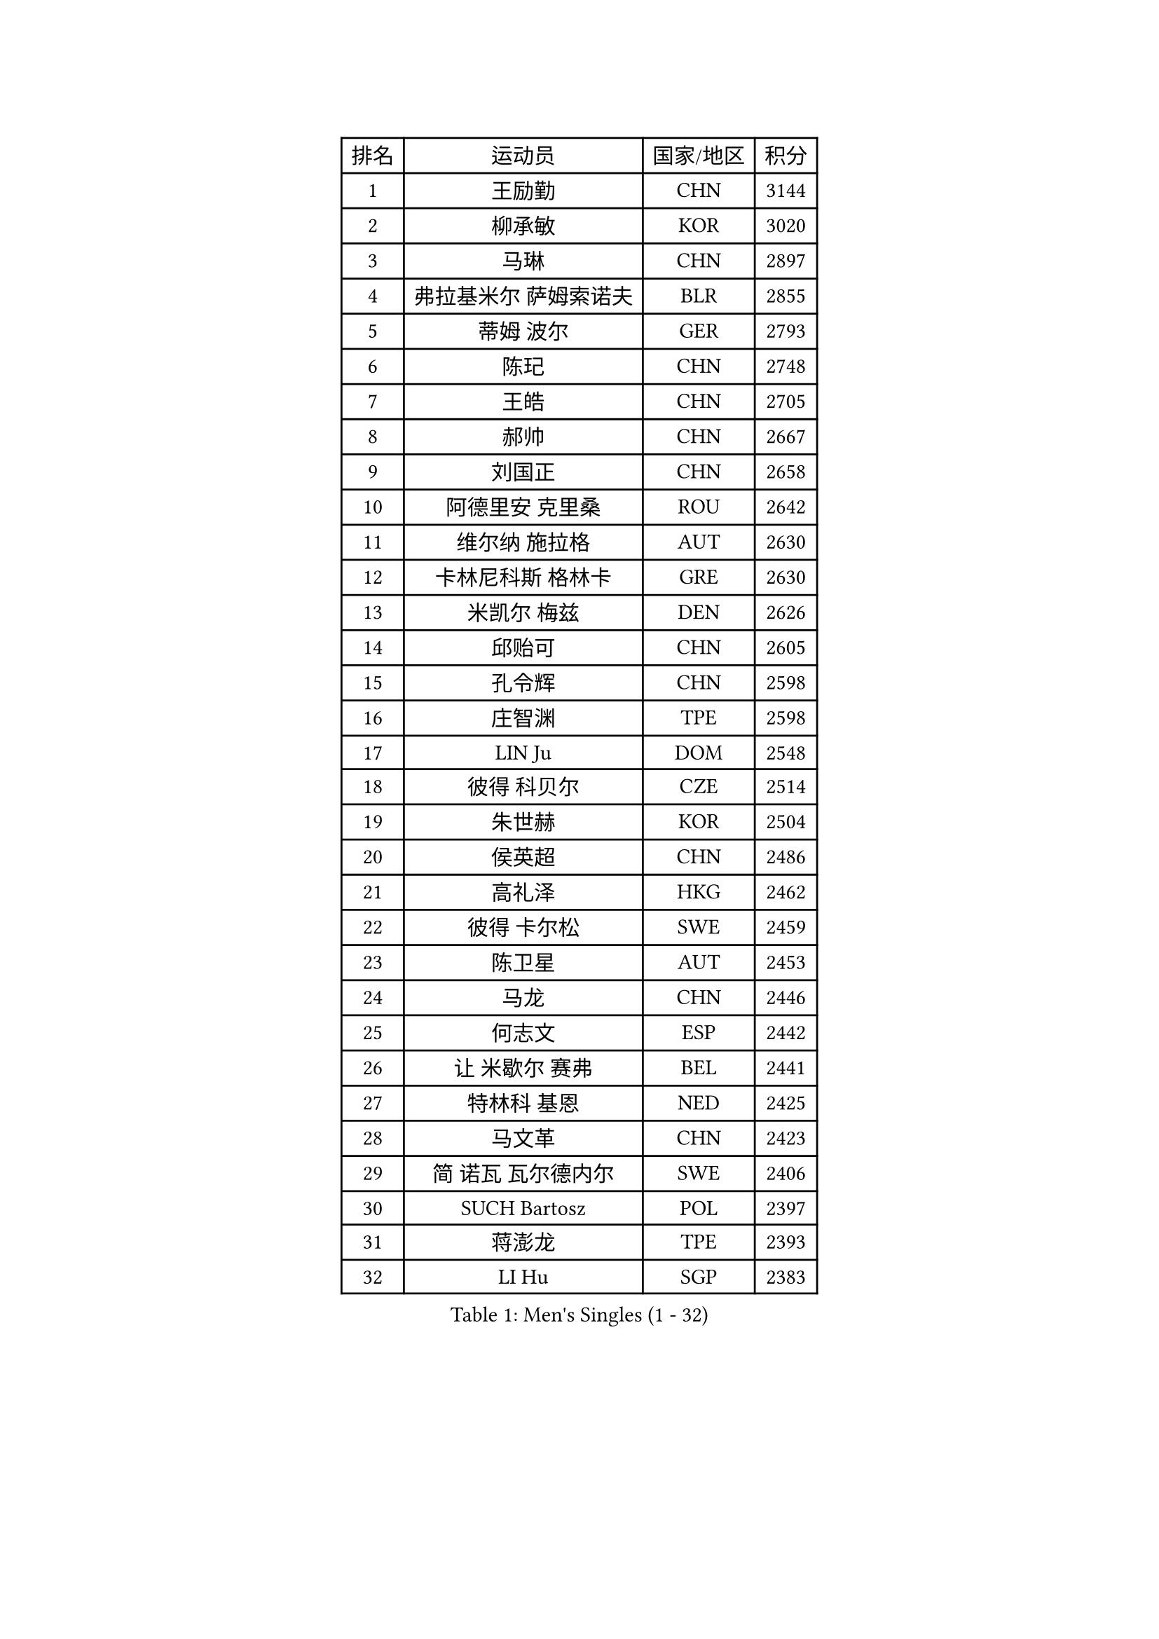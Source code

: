 
#set text(font: ("Courier New", "NSimSun"))
#figure(
  caption: "Men's Singles (1 - 32)",
    table(
      columns: 4,
      [排名], [运动员], [国家/地区], [积分],
      [1], [王励勤], [CHN], [3144],
      [2], [柳承敏], [KOR], [3020],
      [3], [马琳], [CHN], [2897],
      [4], [弗拉基米尔 萨姆索诺夫], [BLR], [2855],
      [5], [蒂姆 波尔], [GER], [2793],
      [6], [陈玘], [CHN], [2748],
      [7], [王皓], [CHN], [2705],
      [8], [郝帅], [CHN], [2667],
      [9], [刘国正], [CHN], [2658],
      [10], [阿德里安 克里桑], [ROU], [2642],
      [11], [维尔纳 施拉格], [AUT], [2630],
      [12], [卡林尼科斯 格林卡], [GRE], [2630],
      [13], [米凯尔 梅兹], [DEN], [2626],
      [14], [邱贻可], [CHN], [2605],
      [15], [孔令辉], [CHN], [2598],
      [16], [庄智渊], [TPE], [2598],
      [17], [LIN Ju], [DOM], [2548],
      [18], [彼得 科贝尔], [CZE], [2514],
      [19], [朱世赫], [KOR], [2504],
      [20], [侯英超], [CHN], [2486],
      [21], [高礼泽], [HKG], [2462],
      [22], [彼得 卡尔松], [SWE], [2459],
      [23], [陈卫星], [AUT], [2453],
      [24], [马龙], [CHN], [2446],
      [25], [何志文], [ESP], [2442],
      [26], [让 米歇尔 赛弗], [BEL], [2441],
      [27], [特林科 基恩], [NED], [2425],
      [28], [马文革], [CHN], [2423],
      [29], [简 诺瓦 瓦尔德内尔], [SWE], [2406],
      [30], [SUCH Bartosz], [POL], [2397],
      [31], [蒋澎龙], [TPE], [2393],
      [32], [LI Hu], [SGP], [2383],
    )
  )#pagebreak()

#set text(font: ("Courier New", "NSimSun"))
#figure(
  caption: "Men's Singles (33 - 64)",
    table(
      columns: 4,
      [排名], [运动员], [国家/地区], [积分],
      [33], [FENG Zhe], [BUL], [2376],
      [34], [KUZMIN Fedor], [RUS], [2374],
      [35], [HIELSCHER Lars], [GER], [2373],
      [36], [FEJER-KONNERTH Zoltan], [GER], [2362],
      [37], [FRANZ Peter], [GER], [2361],
      [38], [吴尚垠], [KOR], [2361],
      [39], [许昕], [CHN], [2360],
      [40], [李廷佑], [KOR], [2356],
      [41], [罗伯特 加尔多斯], [AUT], [2340],
      [42], [高宁], [SGP], [2340],
      [43], [卢兹扬 布拉斯奇克], [POL], [2338],
      [44], [张钰], [HKG], [2322],
      [45], [巴斯蒂安 斯蒂格], [GER], [2313],
      [46], [PLACHY Josef], [CZE], [2311],
      [47], [HEISTER Danny], [NED], [2307],
      [48], [梁柱恩], [HKG], [2297],
      [49], [李静], [HKG], [2292],
      [50], [詹斯 伦德奎斯特], [SWE], [2289],
      [51], [ROSSKOPF Jorg], [GER], [2287],
      [52], [松下浩二], [JPN], [2285],
      [53], [帕特里克 奇拉], [FRA], [2280],
      [54], [WOSIK Torben], [GER], [2275],
      [55], [TRUKSA Jaromir], [SVK], [2264],
      [56], [ZENG Cem], [TUR], [2264],
      [57], [克里斯蒂安 苏斯], [GER], [2255],
      [58], [TRAN Tuan Quynh], [VIE], [2247],
      [59], [CHO Eonrae], [KOR], [2245],
      [60], [YANG Zi], [SGP], [2242],
      [61], [LIU Song], [ARG], [2237],
      [62], [MAZUNOV Dmitry], [RUS], [2233],
      [63], [佐兰 普里莫拉克], [CRO], [2231],
      [64], [YANG Min], [ITA], [2227],
    )
  )#pagebreak()

#set text(font: ("Courier New", "NSimSun"))
#figure(
  caption: "Men's Singles (65 - 96)",
    table(
      columns: 4,
      [排名], [运动员], [国家/地区], [积分],
      [65], [SAIVE Philippe], [BEL], [2226],
      [66], [CHTCHETININE Evgueni], [BLR], [2218],
      [67], [张继科], [CHN], [2218],
      [68], [达米安 艾洛伊], [FRA], [2213],
      [69], [唐鹏], [HKG], [2210],
      [70], [约尔根 佩尔森], [SWE], [2207],
      [71], [WU Chih-Chi], [TPE], [2203],
      [72], [KEINATH Thomas], [SVK], [2203],
      [73], [LEGOUT Christophe], [FRA], [2203],
      [74], [SHAN Mingjie], [CHN], [2201],
      [75], [吉田海伟], [JPN], [2201],
      [76], [TAVUKCUOGLU Irfan], [TUR], [2199],
      [77], [PAVELKA Tomas], [CZE], [2194],
      [78], [ZHUANG David], [USA], [2193],
      [79], [LIM Jaehyun], [KOR], [2193],
      [80], [SCHLICHTER Jorg], [GER], [2181],
      [81], [TUGWELL Finn], [DEN], [2180],
      [82], [VYBORNY Richard], [CZE], [2180],
      [83], [DIDUKH Oleksandr], [UKR], [2174],
      [84], [亚历山大 卡拉卡谢维奇], [SRB], [2174],
      [85], [MONRAD Martin], [DEN], [2164],
      [86], [张超], [CHN], [2155],
      [87], [OLEJNIK Martin], [CZE], [2146],
      [88], [#text(gray, "YAN Sen")], [CHN], [2146],
      [89], [CIOTI Constantin], [ROU], [2145],
      [90], [ERLANDSEN Geir], [NOR], [2139],
      [91], [#text(gray, "KRZESZEWSKI Tomasz")], [POL], [2134],
      [92], [ZWICKL Daniel], [HUN], [2133],
      [93], [HAKANSSON Fredrik], [SWE], [2129],
      [94], [BENTSEN Allan], [DEN], [2128],
      [95], [ZOOGLING Mikael], [SWE], [2121],
      [96], [博扬 托基奇], [SLO], [2119],
    )
  )#pagebreak()

#set text(font: ("Courier New", "NSimSun"))
#figure(
  caption: "Men's Singles (97 - 128)",
    table(
      columns: 4,
      [排名], [运动员], [国家/地区], [积分],
      [97], [SEREDA Peter], [SVK], [2110],
      [98], [KUSINSKI Marcin], [POL], [2110],
      [99], [CABESTANY Cedrik], [FRA], [2110],
      [100], [GORAK Daniel], [POL], [2109],
      [101], [#text(gray, "COOKE Alan")], [ENG], [2107],
      [102], [SHMYREV Maxim], [RUS], [2104],
      [103], [VAINULA Vallot], [EST], [2103],
      [104], [ZHOU Bin], [CHN], [2102],
      [105], [SIMONER Christoph], [AUT], [2098],
      [106], [LEE Chulseung], [KOR], [2092],
      [107], [MOLIN Magnus], [SWE], [2089],
      [108], [MANSSON Magnus], [SWE], [2084],
      [109], [PHUNG Armand], [FRA], [2080],
      [110], [TSIOKAS Ntaniel], [GRE], [2076],
      [111], [WANG Jianfeng], [NOR], [2072],
      [112], [MONTEIRO Joao], [POR], [2072],
      [113], [SEO Dongchul], [KOR], [2070],
      [114], [GUO Jinhao], [CHN], [2070],
      [115], [JIANG Weizhong], [CRO], [2070],
      [116], [LIVENTSOV Alexey], [RUS], [2065],
      [117], [PAZSY Ferenc], [HUN], [2064],
      [118], [#text(gray, "YOSHITOMI Eigo")], [JPN], [2062],
      [119], [TAKAKIWA Taku], [JPN], [2062],
      [120], [帕纳吉奥迪斯 吉奥尼斯], [GRE], [2059],
      [121], [FILIMON Andrei], [ROU], [2059],
      [122], [#text(gray, "GIARDINA Umberto")], [ITA], [2059],
      [123], [PAK Won Chol], [PRK], [2058],
      [124], [FAZEKAS Peter], [HUN], [2058],
      [125], [CIHAK Marek], [CZE], [2050],
      [126], [DURAN Marc], [ESP], [2048],
      [127], [PARAPANOV Konstantin], [BUL], [2048],
      [128], [LENGEROV Kostadin], [AUT], [2047],
    )
  )